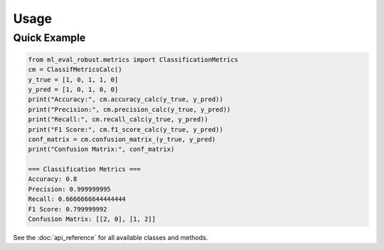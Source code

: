 Usage
=====

Quick Example
-------------

.. code-block:: python

   from ml_eval_robust.metrics import ClassificationMetrics
   cm = ClassifMetricsCalc()
   y_true = [1, 0, 1, 1, 0]
   y_pred = [1, 0, 1, 0, 0]
   print("Accuracy:", cm.accuracy_calc(y_true, y_pred))
   print("Precision:", cm.precision_calc(y_true, y_pred))
   print("Recall:", cm.recall_calc(y_true, y_pred))
   print("F1 Score:", cm.f1_score_calc(y_true, y_pred))
   conf_matrix = cm.confusion_matrix_(y_true, y_pred)
   print("Confusion Matrix:", conf_matrix)

   === Classification Metrics ===
   Accuracy: 0.8
   Precision: 0.999999995
   Recall: 0.6666666644444444
   F1 Score: 0.799999992
   Confusion Matrix: [[2, 0], [1, 2]]


See the :doc:`api_reference` for all available classes and methods.
